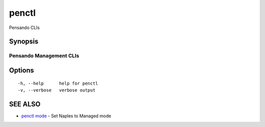.. _penctl:

penctl
------

Pensando CLIs

Synopsis
~~~~~~~~



--------------------------
 Pensando Management CLIs 
--------------------------


Options
~~~~~~~

::

  -h, --help      help for penctl
  -v, --verbose   verbose output

SEE ALSO
~~~~~~~~

* `penctl mode <penctl_mode.rst>`_ 	 - Set Naples to Managed mode

